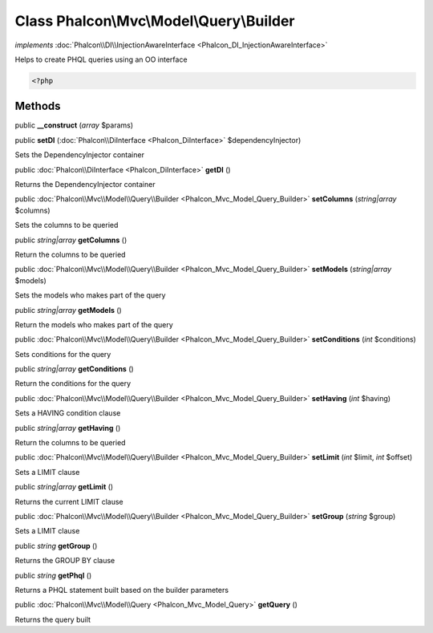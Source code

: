 Class **Phalcon\\Mvc\\Model\\Query\\Builder**
=============================================

*implements* :doc:`Phalcon\\DI\\InjectionAwareInterface <Phalcon_DI_InjectionAwareInterface>`

Helps to create PHQL queries using an OO interface  

.. code-block:: php

    <?php



Methods
---------

public  **__construct** (*array* $params)





public  **setDI** (:doc:`Phalcon\\DiInterface <Phalcon_DiInterface>` $dependencyInjector)

Sets the DependencyInjector container



public :doc:`Phalcon\\DiInterface <Phalcon_DiInterface>`  **getDI** ()

Returns the DependencyInjector container



public :doc:`Phalcon\\Mvc\\Model\\Query\\Builder <Phalcon_Mvc_Model_Query_Builder>`  **setColumns** (*string|array* $columns)

Sets the columns to be queried



public *string|array*  **getColumns** ()

Return the columns to be queried



public :doc:`Phalcon\\Mvc\\Model\\Query\\Builder <Phalcon_Mvc_Model_Query_Builder>`  **setModels** (*string|array* $models)

Sets the models who makes part of the query



public *string|array*  **getModels** ()

Return the models who makes part of the query



public :doc:`Phalcon\\Mvc\\Model\\Query\\Builder <Phalcon_Mvc_Model_Query_Builder>`  **setConditions** (*int* $conditions)

Sets conditions for the query



public *string|array*  **getConditions** ()

Return the conditions for the query



public :doc:`Phalcon\\Mvc\\Model\\Query\\Builder <Phalcon_Mvc_Model_Query_Builder>`  **setHaving** (*int* $having)

Sets a HAVING condition clause



public *string|array*  **getHaving** ()

Return the columns to be queried



public :doc:`Phalcon\\Mvc\\Model\\Query\\Builder <Phalcon_Mvc_Model_Query_Builder>`  **setLimit** (*int* $limit, *int* $offset)

Sets a LIMIT clause



public *string|array*  **getLimit** ()

Returns the current LIMIT clause



public :doc:`Phalcon\\Mvc\\Model\\Query\\Builder <Phalcon_Mvc_Model_Query_Builder>`  **setGroup** (*string* $group)

Sets a LIMIT clause



public *string*  **getGroup** ()

Returns the GROUP BY clause



public *string*  **getPhql** ()

Returns a PHQL statement built based on the builder parameters



public :doc:`Phalcon\\Mvc\\Model\\Query <Phalcon_Mvc_Model_Query>`  **getQuery** ()

Returns the query built



